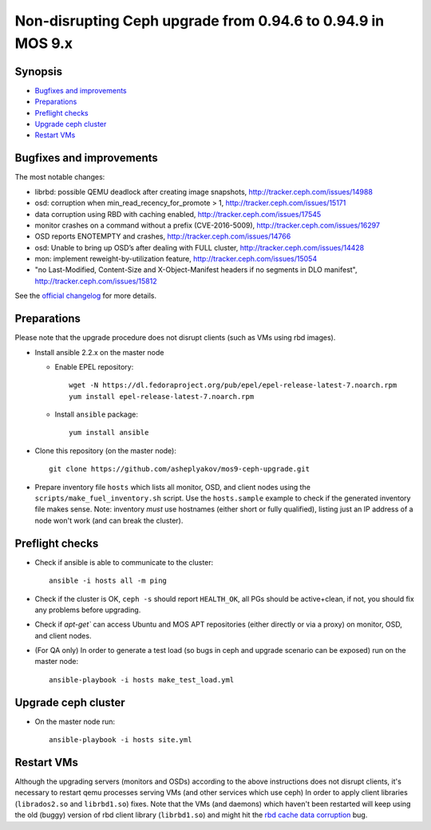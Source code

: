 ============================================================
Non-disrupting Ceph upgrade from 0.94.6 to 0.94.9 in MOS 9.x
============================================================

Synopsis
--------

* `Bugfixes and improvements`_
* `Preparations`_
* `Preflight checks`_
* `Upgrade ceph cluster`_
* `Restart VMs`_


Bugfixes and improvements
--------------------------

The most notable changes:

* librbd: possible QEMU deadlock after creating image snapshots,
  http://tracker.ceph.com/issues/14988
* osd: corruption when min_read_recency_for_promote > 1,
  http://tracker.ceph.com/issues/15171
* data corruption using RBD with caching enabled,
  http://tracker.ceph.com/issues/17545
* monitor crashes on a command without a prefix (CVE-2016-5009),
  http://tracker.ceph.com/issues/16297
* OSD reports ENOTEMPTY and crashes,
  http://tracker.ceph.com/issues/14766
* osd: Unable to bring up OSD’s after dealing with FULL cluster,
  http://tracker.ceph.com/issues/14428
* mon: implement reweight-by-utilization feature,
  http://tracker.ceph.com/issues/15054
* "no Last-Modified, Content-Size and X-Object-Manifest headers if no
  segments in DLO manifest",
  http://tracker.ceph.com/issues/15812

See the `official changelog`_ for more details.

.. _official changelog: http://docs.ceph.com/docs/hammer/release-notes/#v0-94-8-hammer


Preparations
------------

Please note that the upgrade procedure does not disrupt clients (such as VMs
using rbd images).

* Install ansible 2.2.x on the master node

  - Enable EPEL repository::

      wget -N https://dl.fedoraproject.org/pub/epel/epel-release-latest-7.noarch.rpm
      yum install epel-release-latest-7.noarch.rpm

  - Install ``ansible`` package::

      yum install ansible

* Clone this repository (on the master node)::

    git clone https://github.com/asheplyakov/mos9-ceph-upgrade.git

* Prepare inventory file ``hosts`` which lists all monitor, OSD, and client
  nodes using the ``scripts/make_fuel_inventory.sh`` script.
  Use the ``hosts.sample`` example to check if the generated inventory file
  makes sense. Note: inventory *must* use hostnames (either short or fully
  qualified), listing just an IP address of a node won't work (and can break
  the cluster).


Preflight checks
----------------

* Check if ansible is able to communicate to the cluster::

    ansible -i hosts all -m ping

* Check if the cluster is OK, ``ceph -s`` should report ``HEALTH_OK``,
  all PGs should be active+clean, if not, you should fix any problems
  before upgrading.

* Check if `apt-get`` can access Ubuntu and MOS APT repositories
  (either directly or via a proxy) on monitor, OSD, and client nodes.

* (For QA only) In order to generate a test load (so bugs in ceph and upgrade
  scenario can be exposed) run on the master node::

    ansible-playbook -i hosts make_test_load.yml


Upgrade ceph cluster
----------------------

* On the master node run::

    ansible-playbook -i hosts site.yml


Restart VMs
-----------

Although the upgrading servers (monitors and OSDs) according to the above
instructions does not disrupt clients, it's necessary to restart qemu
processes serving VMs (and other services which use ceph) In order to apply
client libraries (``librados2.so`` and ``librbd1.so``) fixes. Note that
the VMs (and daemons) which haven't been restarted will keep using the old
(buggy) version of rbd client library (``librbd1.so``) and might hit
the `rbd cache data corruption`_ bug.

.. _rbd cache data corruption: http://tracker.ceph.com/issues/17545

